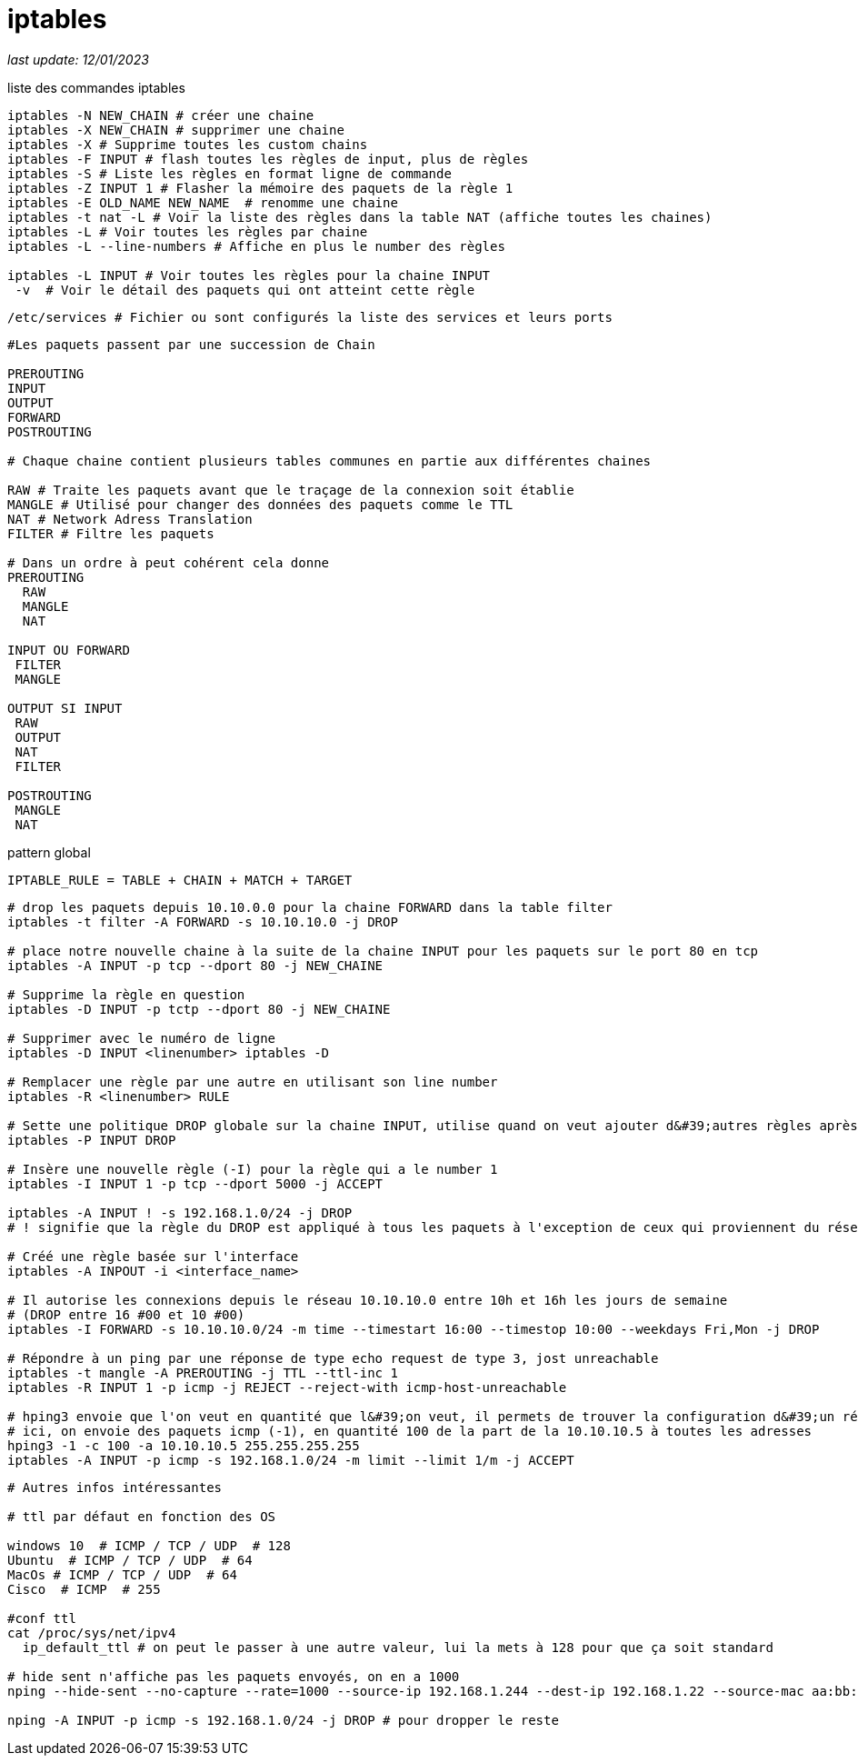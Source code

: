 :source-highlighter: rouge
:hardbreaks:
:table-caption!:

= iptables

__last update: 12/01/2023__

.liste des commandes iptables
[source, bash]
----
iptables -N NEW_CHAIN # créer une chaine
iptables -X NEW_CHAIN # supprimer une chaine
iptables -X # Supprime toutes les custom chains
iptables -F INPUT # flash toutes les règles de input, plus de règles
iptables -S # Liste les règles en format ligne de commande
iptables -Z INPUT 1 # Flasher la mémoire des paquets de la règle 1
iptables -E OLD_NAME NEW_NAME  # renomme une chaine
iptables -t nat -L # Voir la liste des règles dans la table NAT (affiche toutes les chaines)
iptables -L # Voir toutes les règles par chaine
iptables -L --line-numbers # Affiche en plus le number des règles

iptables -L INPUT # Voir toutes les règles pour la chaine INPUT
 -v  # Voir le détail des paquets qui ont atteint cette règle

----

[source, bash]
/etc/services # Fichier ou sont configurés la liste des services et leurs ports

[source, bash]
----
#Les paquets passent par une succession de Chain

PREROUTING
INPUT
OUTPUT
FORWARD
POSTROUTING

# Chaque chaine contient plusieurs tables communes en partie aux différentes chaines

RAW # Traite les paquets avant que le traçage de la connexion soit établie
MANGLE # Utilisé pour changer des données des paquets comme le TTL
NAT # Network Adress Translation
FILTER # Filtre les paquets

# Dans un ordre à peut cohérent cela donne
PREROUTING
  RAW
  MANGLE
  NAT

INPUT OU FORWARD
 FILTER
 MANGLE

OUTPUT SI INPUT
 RAW
 OUTPUT
 NAT
 FILTER

POSTROUTING
 MANGLE
 NAT
----

.pattern global
[source, bash]
IPTABLE_RULE = TABLE + CHAIN + MATCH + TARGET

[source, bash]
----
# drop les paquets depuis 10.10.0.0 pour la chaine FORWARD dans la table filter
iptables -t filter -A FORWARD -s 10.10.10.0 -j DROP

# place notre nouvelle chaine à la suite de la chaine INPUT pour les paquets sur le port 80 en tcp
iptables -A INPUT -p tcp --dport 80 -j NEW_CHAINE

# Supprime la règle en question
iptables -D INPUT -p tctp --dport 80 -j NEW_CHAINE

# Supprimer avec le numéro de ligne
iptables -D INPUT <linenumber> iptables -D

# Remplacer une règle par une autre en utilisant son line number
iptables -R <linenumber> RULE

# Sette une politique DROP globale sur la chaine INPUT, utilise quand on veut ajouter d&#39;autres règles après
iptables -P INPUT DROP

# Insère une nouvelle règle (-I) pour la règle qui a le number 1
iptables -I INPUT 1 -p tcp --dport 5000 -j ACCEPT

iptables -A INPUT ! -s 192.168.1.0/24 -j DROP
# ! signifie que la règle du DROP est appliqué à tous les paquets à l'exception de ceux qui proviennent du réseau 192.168.1.0/24

# Créé une règle basée sur l'interface
iptables -A INPOUT -i <interface_name>

# Il autorise les connexions depuis le réseau 10.10.10.0 entre 10h et 16h les jours de semaine
# (DROP entre 16 #00 et 10 #00)
iptables -I FORWARD -s 10.10.10.0/24 -m time --timestart 16:00 --timestop 10:00 --weekdays Fri,Mon -j DROP

# Répondre à un ping par une réponse de type echo request de type 3, jost unreachable
iptables -t mangle -A PREROUTING -j TTL --ttl-inc 1
iptables -R INPUT 1 -p icmp -j REJECT --reject-with icmp-host-unreachable

# hping3 envoie que l'on veut en quantité que l&#39;on veut, il permets de trouver la configuration d&#39;un réseau
# ici, on envoie des paquets icmp (-1), en quantité 100 de la part de la 10.10.10.5 à toutes les adresses
hping3 -1 -c 100 -a 10.10.10.5 255.255.255.255
iptables -A INPUT -p icmp -s 192.168.1.0/24 -m limit --limit 1/m -j ACCEPT
----

[source, bash]
----
# Autres infos intéressantes

# ttl par défaut en fonction des OS

windows 10  # ICMP / TCP / UDP  # 128
Ubuntu  # ICMP / TCP / UDP  # 64
MacOs # ICMP / TCP / UDP  # 64
Cisco  # ICMP  # 255

#conf ttl
cat /proc/sys/net/ipv4
  ip_default_ttl # on peut le passer à une autre valeur, lui la mets à 128 pour que ça soit standard

# hide sent n'affiche pas les paquets envoyés, on en a 1000
nping --hide-sent --no-capture --rate=1000 --source-ip 192.168.1.244 --dest-ip 192.168.1.22 --source-mac aa:bb:c:11:22:33 -c 1000

nping -A INPUT -p icmp -s 192.168.1.0/24 -j DROP # pour dropper le reste
----